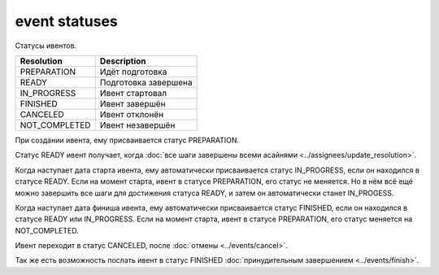 event statuses
==============

Статусы ивентов.

=============  ====================
Resolution     Description
=============  ====================
PREPARATION    Идёт подготовка
READY          Подготовка завершена
IN_PROGRESS    Ивент стартовал
FINISHED       Ивент завершён
CANCELED       Ивент отклонён
NOT_COMPLETED  Ивент незавершён
=============  ====================

При создании ивента, ему присваивается статус PREPARATION.

Статус READY ивент получает, когда :doc:`все шаги завершены всеми асайнями <../assignees/update_resolution>`.

Когда наступает дата старта ивента, ему автоматически присваивается статус IN_PROGRESS, если он находился в статусе READY. Если на момент старта, ивент в статусе PREPARATION, его статус не меняется. Но в нём всё ещё можно завершить все шаги для достижения статуса READY, и затем он автоматически станет IN_PROGESS.

Когда наступает дата финиша ивента, ему автоматически присваивается статус FINISHED, если он находился в статусе READY или IN_PROGRESS. Если на момент старта, ивент в статусе PREPARATION, его статус меняется на NOT_COMPLETED.

Ивент переходит в статус CANCELED, после :doc:`отмены <../events/cancel>`.

Так же есть возможность послать ивент в статус FINISHED :doc:`принудительным завершением <../events/finish>`.